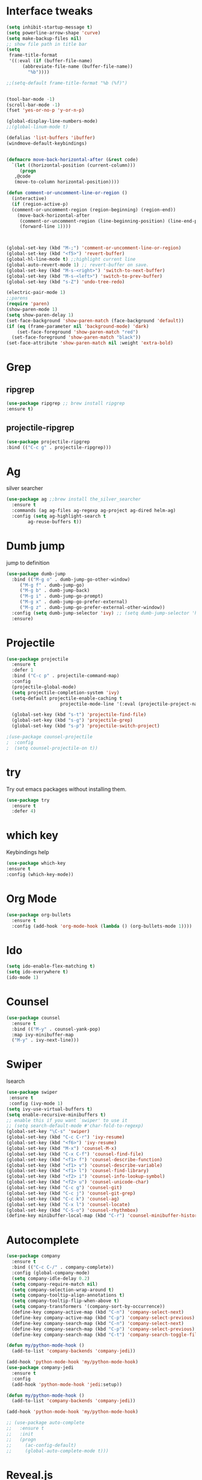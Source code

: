 * Interface tweaks
#+BEGIN_SRC emacs-lisp
  (setq inhibit-startup-message t)
  (setq powerline-arrow-shape 'curve)
  (setq make-backup-files nil)
  ;; show file path in title bar
  (setq
   frame-title-format
   '((:eval (if (buffer-file-name)
		(abbreviate-file-name (buffer-file-name))
	      "%b"))))

  ;;(setq-default frame-title-format "%b (%f)")


  (tool-bar-mode -1)
  (scroll-bar-mode -1)
  (fset 'yes-or-no-p 'y-or-n-p)

  (global-display-line-numbers-mode)
  ;;(global-linum-mode t)

  (defalias 'list-buffers 'ibuffer)
  (windmove-default-keybindings)


  (defmacro move-back-horizontal-after (&rest code)
    `(let ((horizontal-position (current-column)))
       (progn
	 ,@code
	 (move-to-column horizontal-position))))

  (defun comment-or-uncomment-line-or-region ()
    (interactive)
    (if (region-active-p)
	(comment-or-uncomment-region (region-beginning) (region-end))
      (move-back-horizontal-after
       (comment-or-uncomment-region (line-beginning-position) (line-end-position))
       (forward-line 1))))



  (global-set-key (kbd "M-;") 'comment-or-uncomment-line-or-region)
  (global-set-key (kbd "<f5>") 'revert-buffer)
  (global-hl-line-mode t) ;;highlight current line
  (global-auto-revert-mode 1) ;; revert-buffer on save.
  (global-set-key (kbd "M-s-<right>") 'switch-to-next-buffer)
  (global-set-key (kbd "M-s-<left>") 'switch-to-prev-buffer)
  (global-set-key (kbd "s-Z") 'undo-tree-redo)

  (electric-pair-mode 1)
  ;;parens
  (require 'paren)
  (show-paren-mode 1)
  (setq show-paren-delay 1)
  (set-face-background 'show-paren-match (face-background 'default))
  (if (eq (frame-parameter nil 'background-mode) 'dark)
      (set-face-foreground 'show-paren-match "red")
    (set-face-foreground 'show-paren-match "black"))
  (set-face-attribute 'show-paren-match nil :weight 'extra-bold)

#+END_SRC

#+RESULTS:


* Grep 
** ripgrep
   #+BEGIN_SRC emacs-lisp
   (use-package ripgrep ;; brew install ripgrep
   :ensure t)
   #+END_SRC
** projectile-ripgrep
   #+BEGIN_SRC emacs-lisp
   (use-package projectile-ripgrep
   :bind (("C-c g" . projectile-ripgrep)))
   #+END_SRC


* Ag
  silver searcher
  #+BEGIN_SRC emacs-lisp
    (use-package ag ;;brew install the_silver_searcher
      :ensure t
      :commands (ag ag-files ag-regexp ag-project ag-dired helm-ag) 
      :config (setq ag-highlight-search t
		    ag-reuse-buffers t))
  #+END_SRC




* Dumb jump
  jump to definition
  #+BEGIN_SRC emacs-lisp
    (use-package dumb-jump
      :bind (("M-g o" . dumb-jump-go-other-window)
	     ("M-g f" . dumb-jump-go)
	     ("M-g b" . dumb-jump-back)
	     ("M-g i" . dumb-jump-go-prompt)
	     ("M-g x" . dumb-jump-go-prefer-external)
	     ("M-g z" . dumb-jump-go-prefer-external-other-window))
      :config (setq dumb-jump-selector 'ivy) ;; (setq dumb-jump-selector 'helm)
      :ensure)
  #+END_SRC


* Projectile
  #+BEGIN_SRC emacs-lisp
    (use-package projectile
	  :ensure t
	  :defer 1
	  :bind ("C-c p" . projectile-command-map)
	  :config
	  (projectile-global-mode)
	  (setq projectile-completion-system 'ivy)
	  (setq-default projectile-enable-caching t
                        projectile-mode-line '(:eval (projectile-project-name))))

	  (global-set-key (kbd "s-t") 'projectile-find-file)
	  (global-set-key (kbd "s-g") 'projectile-grep)
	  (global-set-key (kbd "s-p") 'projectile-switch-project)

    ;(use-package counsel-projectile
    ;  :config
    ;  (setq counsel-projectile-on t))
  #+END_SRC


* try 
  Try out emacs packages without installing them.
  #+BEGIN_SRC emacs-lisp
(use-package try
  :ensure t
  :defer 4)
  #+END_SRC

  
* which key 
  Keybindings help
  #+BEGIN_SRC emacs-lisp
  (use-package which-key
  :ensure t
  :config (which-key-mode))
  #+END_SRC


* Org Mode
#+BEGIN_SRC emacs-lisp
(use-package org-bullets
  :ensure t
  :config (add-hook 'org-mode-hook (lambda () (org-bullets-mode 1))))
#+END_SRC



* Ido
#+BEGIN_SRC emacs-lisp
(setq ido-enable-flex-matching t)
(setq ido-everywhere t)
(ido-mode 1)
#+END_SRC


* Counsel
#+BEGIN_SRC emacs-lisp
  (use-package counsel
    :ensure t
    :bind (("M-y" . counsel-yank-pop)
    :map ivy-minibuffer-map
    ("M-y" . ivy-next-line)))
#+END_SRC


* Swiper
  Isearch
  #+BEGIN_SRC emacs-lisp
  (use-package swiper
   :ensure t
   :config (ivy-mode 1)
  (setq ivy-use-virtual-buffers t)
  (setq enable-recursive-minibuffers t)
  ;; enable this if you want `swiper' to use it
  ;; (setq search-default-mode #'char-fold-to-regexp)
  (global-set-key "\C-s" 'swiper)
  (global-set-key (kbd "C-c C-r") 'ivy-resume)
  (global-set-key (kbd "<f6>") 'ivy-resume)
  (global-set-key (kbd "M-x") 'counsel-M-x)
  (global-set-key (kbd "C-x C-f") 'counsel-find-file)
  (global-set-key (kbd "<f1> f") 'counsel-describe-function)
  (global-set-key (kbd "<f1> v") 'counsel-describe-variable)
  (global-set-key (kbd "<f1> l") 'counsel-find-library)
  (global-set-key (kbd "<f2> i") 'counsel-info-lookup-symbol)
  (global-set-key (kbd "<f2> u") 'counsel-unicode-char)
  (global-set-key (kbd "C-c g") 'counsel-git)
  (global-set-key (kbd "C-c j") 'counsel-git-grep)
  (global-set-key (kbd "C-c k") 'counsel-ag)
  (global-set-key (kbd "C-x l") 'counsel-locate)
  (global-set-key (kbd "C-S-o") 'counsel-rhythmbox)
  (define-key minibuffer-local-map (kbd "C-r") 'counsel-minibuffer-history))
  #+END_SRC


* Autocomplete 
#+BEGIN_SRC emacs-lisp
  (use-package company
    :ensure t
    :bind (("C-c C-/" . company-complete))
    :config (global-company-mode)
    (setq company-idle-delay 0.2)
    (setq company-require-match nil)
    (setq company-selection-wrap-around t)
    (setq company-tooltip-align-annotations t)
    (setq company-tooltip-flip-when-above t)
    (setq company-transformers '(company-sort-by-occurrence))
    (define-key company-active-map (kbd "C-n") 'company-select-next)
    (define-key company-active-map (kbd "C-p") 'company-select-previous)
    (define-key company-search-map (kbd "C-n") 'company-select-next)
    (define-key company-search-map (kbd "C-p") 'company-select-previous)
    (define-key company-search-map (kbd "C-t") 'company-search-toggle-filtering))

  (defun my/python-mode-hook ()
    (add-to-list 'company-backends 'company-jedi))

  (add-hook 'python-mode-hook 'my/python-mode-hook)
  (use-package company-jedi
    :ensure t
    :config
    (add-hook 'python-mode-hook 'jedi:setup))

  (defun my/python-mode-hook ()
    (add-to-list 'company-backends 'company-jedi))

  (add-hook 'python-mode-hook 'my/python-mode-hook)

  ;; (use-package auto-complete
  ;;   :ensure t
  ;;   :init
  ;;   (progn
  ;;     (ac-config-default)
  ;;     (global-auto-complete-mode t)))
#+END_SRC


* Reveal.js
#+BEGIN_SRC emacs-lisp
(use-package ox-reveal
  :ensure ox-reveal)
  (setq org-reveal-root "http://cdn.jsdelivr.net/reveal.js/3.0.0/")
  (setq org-reveal-mathjax t)
#+END_SRC


* Flycheck
#+BEGIN_SRC emacs-lisp
  (use-package flycheck
    :ensure t
    :init
    (global-flycheck-mode t))
#+END_SRC


* Customizations: 
** Theme
 #+BEGIN_SRC emacs-lisp
    (use-package material-theme
     :ensure t
     :config (load-theme 'material t))
    (set-face-attribute 'default nil :height 150)
    (set-face-attribute 'mode-line nil
                         :height 140
    		     :foreground "Black"
    		     :background "DarkOrange"
    		     :box nil)
    (set-face-attribute 'isearch nil
    		    :foreground "#000000"
    		    :background "#ffff00")
    #+END_SRC
** Beacon
 #+BEGIN_SRC emacs-lisp
   (use-package beacon
     :ensure t
     :config
     (beacon-mode 1)
     (setq beacon-color "red")
     (setq beacon-blink-delay 0.4)
     (setq beacon-blink-duration 0.4)
     (setq beacon-blink-when-point-moves 7)
     (setq beacon-push-mark 5)
     (setq beacon-size 25))
 #+END_SRC
  
** Modeline 
   #+BEGIN_SRC emacs-lisp
     ;; (use-package doom-modeline
     ;; :ensure t
     ;; :init (doom-modeline-mode 1))
   #+END_SRC


* YASnippet
  It allows you to type an abbreviation and automatically expand it into function templates.
  (https://github.com/joaotavora/yasnippet#where-are-the-snippets => follow instructions to add snippets)
  #+BEGIN_SRC emacs-lisp
    (use-package yasnippet
      :ensure t
      :init (yas-global-mode 1))
  #+END_SRC


* Undo Tree
  #+BEGIN_SRC emacs-lisp
    (use-package undo-tree
      :ensure t
      :init 
      (global-undo-tree-mode))
  #+END_SRC



* Expand Region
  #+BEGIN_SRC emacs-lisp
    (use-package expand-region
      :ensure t
      :config
      (global-set-key (kbd "C-=") 'er/expand-region))
  #+END_SRC


* Tramp
  #+BEGIN_SRC emacs-lisp
    (use-package tramp
      :defer 4
      :config
	  (setq tramp-default-method "ssh"))
  #+END_SRC



* ALl the icons
  #+BEGIN_SRC emacs-lisp
  (use-package all-the-icons
  :ensure t)
  #+END_SRC


* Neotree
  #+BEGIN_SRC emacs-lisp
  (use-package neotree
   :ensure t
   :ensure all-the-icons
   :config
   (global-set-key [f8] 'neotree-toggle)
   (setq neo-theme (if (display-graphic-p) 'icons 'arrow)))
  #+END_SRC


* Aggresive Indent
  #+BEGIN_SRC emacs-lisp
    (use-package aggressive-indent
      :ensure t
      :config
      (global-aggressive-indent-mode 1)
      ;;(add-to-list 'aggressive-indent-excluded-modes 'html-mode)
      )
  #+END_SRC




* Rainbow Delimiters
  #+BEGIN_SRC emacs-lisp
    (use-package rainbow-delimiters
      :ensure t
      :init (add-hook 'prog-mode-hook #'rainbow-delimiters-mode))
  #+END_SRC


* esup
  #+BEGIN_SRC emacs-lisp
  (use-package esup
  :ensure t)
  #+END_SRC


* Markdown Mode
  #+BEGIN_SRC emacs-lisp
    (use-package markdown-mode
      :ensure t
      :mode (("README\\.md\\'" . gfm-mode)
	     ("\\.md\\'" . markdown-mode)
	     ("\\.markdown\\'" . markdown-mode))
      :init (setq markdown-command "multimarkdown"))
  #+END_SRC


* Multiple cursors
  #+BEGIN_SRC emacs-lisp
    (use-package multiple-cursors
      :ensure t
      :config
      (global-set-key (kbd "C-S-c C-S-c") 'mc/edit-lines)
      (global-set-key (kbd "C->") 'mc/mark-next-like-this)
      (global-set-key (kbd "C-<") 'mc/mark-previous-like-this)
      (global-set-key (kbd "C-c C-<") 'mc/mark-all-like-this))
  #+END_SRC


* Delsel 
  #+BEGIN_SRC emacs-lisp
    (use-package delsel
      :ensure t
      :config
      (delete-selection-mode t))
  #+END_SRC


